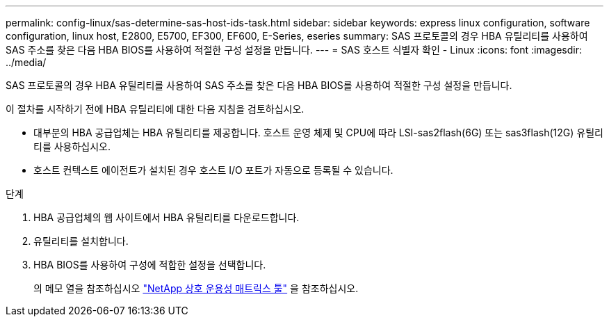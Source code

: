 ---
permalink: config-linux/sas-determine-sas-host-ids-task.html 
sidebar: sidebar 
keywords: express linux configuration, software configuration, linux host, E2800, E5700, EF300, EF600, E-Series, eseries 
summary: SAS 프로토콜의 경우 HBA 유틸리티를 사용하여 SAS 주소를 찾은 다음 HBA BIOS를 사용하여 적절한 구성 설정을 만듭니다. 
---
= SAS 호스트 식별자 확인 - Linux
:icons: font
:imagesdir: ../media/


[role="lead"]
SAS 프로토콜의 경우 HBA 유틸리티를 사용하여 SAS 주소를 찾은 다음 HBA BIOS를 사용하여 적절한 구성 설정을 만듭니다.

이 절차를 시작하기 전에 HBA 유틸리티에 대한 다음 지침을 검토하십시오.

* 대부분의 HBA 공급업체는 HBA 유틸리티를 제공합니다. 호스트 운영 체제 및 CPU에 따라 LSI-sas2flash(6G) 또는 sas3flash(12G) 유틸리티를 사용하십시오.
* 호스트 컨텍스트 에이전트가 설치된 경우 호스트 I/O 포트가 자동으로 등록될 수 있습니다.


.단계
. HBA 공급업체의 웹 사이트에서 HBA 유틸리티를 다운로드합니다.
. 유틸리티를 설치합니다.
. HBA BIOS를 사용하여 구성에 적합한 설정을 선택합니다.
+
의 메모 열을 참조하십시오 https://mysupport.netapp.com/matrix["NetApp 상호 운용성 매트릭스 툴"^] 을 참조하십시오.


